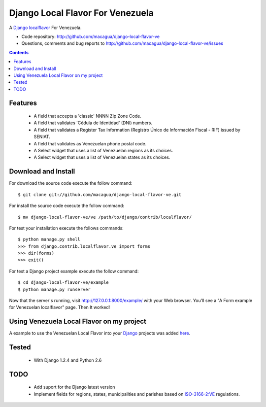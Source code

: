 =================================
Django Local Flavor For Venezuela
=================================

A Django_ localflavor_ For Venezuela.

- Code repository: http://github.com/macagua/django-local-flavor-ve
- Questions, comments and bug reports to http://github.com/macagua/django-local-flavor-ve/issues

.. contents::

Features
========

  * A field that accepts a 'classic' NNNN Zip Zone Code.
  * A field that validates 'Cédula de Identidad' (DNI) numbers.
  * A field that validates a Register Tax Information (Registro Único de Información Fiscal - RIF) issued by SENIAT.
  * A field that validates as Venezuelan phone postal code.
  * A Select widget that uses a list of Venezuelan regions as its choices.
  * A Select widget that uses a list of Venezuelan states as its choices.

Download and Install
====================
For download the source code execute the follow command: ::

  $ git clone git://github.com/macagua/django-local-flavor-ve.git

For install the source code execute the follow command: ::

  $ mv django-local-flavor-ve/ve /path/to/django/contrib/localflavor/

For test your installation execute the follows commands: ::

  $ python manage.py shell
  >>> from django.contrib.localflavor.ve import forms
  >>> dir(forms)
  >>> exit()

For test a Django project example execute the follow command: ::

  $ cd django-local-flavor-ve/example
  $ python manage.py runserver

Now that the server's running, visit http://127.0.0.1:8000/example/ with your Web browser. You'll see a "A Form example for Venezuelan localflavor" page. Then It worked!

Using Venezuela Local Flavor on my project
==========================================
A example to use the Venezuelan Local Flavor into your Django_ projects was added here_.

Tested 
======

  * With Django 1.2.4 and Python 2.6

TODO
====

  * Add suport for the Django latest version 
  * Implement fields for regions, states, municipalities and parishes based on ISO-3166-2:VE_ regulations.

.. _Django: http://djangoproject.com/
.. _localflavor: http://docs.djangoproject.com/en/dev/ref/contrib/localflavor/
.. _ISO-3166-2:VE: https://secure.wikimedia.org/wikipedia/en/wiki/ISO_3166-2:VE
.. _here: https://github.com/macagua/django-local-flavor-ve/tree/master/example

